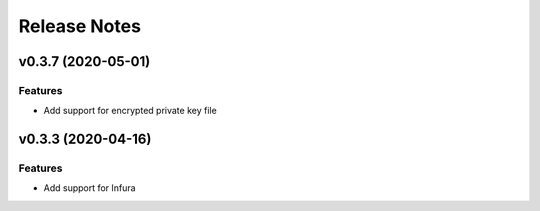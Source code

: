 Release Notes
=============

v0.3.7 (2020-05-01)
-------------------

Features
~~~~~~~~

- Add support for encrypted private key file

v0.3.3 (2020-04-16)
-------------------

Features
~~~~~~~~

- Add support for Infura
